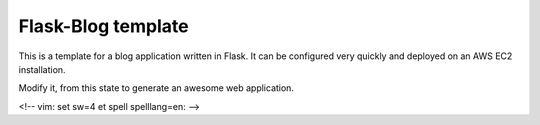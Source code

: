 Flask-Blog template
===================

This is a template for a blog application written in Flask.  It can be
configured very quickly and deployed on an AWS EC2 installation.

Modify it, from this state to generate an awesome web application.


<!-- vim: set sw=4 et spell spelllang=en: -->
